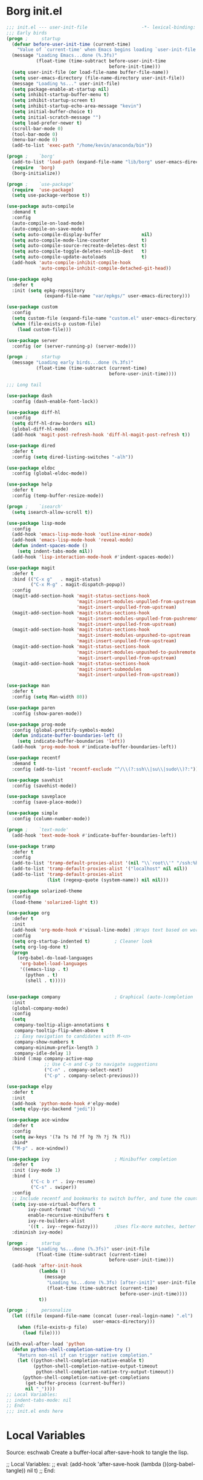 #+PROPERTY: header-args:emacs-lisp :tangle yes
* Borg init.el
#+BEGIN_SRC emacs-lisp
  ;;; init.el --- user-init-file                    -*- lexical-binding: t -*-
  ;;; Early birds
  (progn ;     startup
    (defvar before-user-init-time (current-time)
      "Value of `current-time' when Emacs begins loading `user-init-file'.")
    (message "Loading Emacs...done (%.3fs)"
             (float-time (time-subtract before-user-init-time
                                        before-init-time)))
    (setq user-init-file (or load-file-name buffer-file-name))
    (setq user-emacs-directory (file-name-directory user-init-file))
    (message "Loading %s..." user-init-file)
    (setq package-enable-at-startup nil)
    (setq inhibit-startup-buffer-menu t)
    (setq inhibit-startup-screen t)
    (setq inhibit-startup-echo-area-message "kevin")
    (setq initial-buffer-choice t)
    (setq initial-scratch-message "")
    (setq load-prefer-newer t)
    (scroll-bar-mode 0)
    (tool-bar-mode 0)
    (menu-bar-mode 0)
    (add-to-list 'exec-path "/home/kevin/anaconda/bin"))

  (progn ;    `borg'
    (add-to-list 'load-path (expand-file-name "lib/borg" user-emacs-directory))
    (require  'borg)
    (borg-initialize))

  (progn ;    `use-package'
    (require  'use-package)
    (setq use-package-verbose t))

  (use-package auto-compile
    :demand t
    :config
    (auto-compile-on-load-mode)
    (auto-compile-on-save-mode)
    (setq auto-compile-display-buffer               nil)
    (setq auto-compile-mode-line-counter            t)
    (setq auto-compile-source-recreate-deletes-dest t)
    (setq auto-compile-toggle-deletes-nonlib-dest   t)
    (setq auto-compile-update-autoloads             t)
    (add-hook 'auto-compile-inhibit-compile-hook
              'auto-compile-inhibit-compile-detached-git-head))

  (use-package epkg
    :defer t
    :init (setq epkg-repository
                (expand-file-name "var/epkgs/" user-emacs-directory)))

  (use-package custom
    :config
    (setq custom-file (expand-file-name "custom.el" user-emacs-directory))
    (when (file-exists-p custom-file)
      (load custom-file)))

  (use-package server
    :config (or (server-running-p) (server-mode)))

  (progn ;     startup
    (message "Loading early birds...done (%.3fs)"
             (float-time (time-subtract (current-time)
                                        before-user-init-time))))

  ;;; Long tail

  (use-package dash
    :config (dash-enable-font-lock))

  (use-package diff-hl
    :config
    (setq diff-hl-draw-borders nil)
    (global-diff-hl-mode)
    (add-hook 'magit-post-refresh-hook 'diff-hl-magit-post-refresh t))

  (use-package dired
    :defer t
    :config (setq dired-listing-switches "-alh"))

  (use-package eldoc
    :config (global-eldoc-mode))

  (use-package help
    :defer t
    :config (temp-buffer-resize-mode))

  (progn ;    `isearch'
    (setq isearch-allow-scroll t))

  (use-package lisp-mode
    :config
    (add-hook 'emacs-lisp-mode-hook 'outline-minor-mode)
    (add-hook 'emacs-lisp-mode-hook 'reveal-mode)
    (defun indent-spaces-mode ()
      (setq indent-tabs-mode nil))
    (add-hook 'lisp-interaction-mode-hook #'indent-spaces-mode))

  (use-package magit
    :defer t
    :bind (("C-x g"   . magit-status)
           ("C-x M-g" . magit-dispatch-popup))
    :config
    (magit-add-section-hook 'magit-status-sections-hook
                            'magit-insert-modules-unpulled-from-upstream
                            'magit-insert-unpulled-from-upstream)
    (magit-add-section-hook 'magit-status-sections-hook
                            'magit-insert-modules-unpulled-from-pushremote
                            'magit-insert-unpulled-from-upstream)
    (magit-add-section-hook 'magit-status-sections-hook
                            'magit-insert-modules-unpushed-to-upstream
                            'magit-insert-unpulled-from-upstream)
    (magit-add-section-hook 'magit-status-sections-hook
                            'magit-insert-modules-unpushed-to-pushremote
                            'magit-insert-unpulled-from-upstream)
    (magit-add-section-hook 'magit-status-sections-hook
                            'magit-insert-submodules
                            'magit-insert-unpulled-from-upstream))

  (use-package man
    :defer t
    :config (setq Man-width 80))

  (use-package paren
    :config (show-paren-mode))

  (use-package prog-mode
    :config (global-prettify-symbols-mode)
    (defun indicate-buffer-boundaries-left ()
      (setq indicate-buffer-boundaries 'left))
    (add-hook 'prog-mode-hook #'indicate-buffer-boundaries-left))

  (use-package recentf
    :demand t
    :config (add-to-list 'recentf-exclude "^/\\(?:ssh\\|su\\|sudo\\)?:"))

  (use-package savehist
    :config (savehist-mode))

  (use-package saveplace
    :config (save-place-mode))

  (use-package simple
    :config (column-number-mode))

  (progn ;    `text-mode'
    (add-hook 'text-mode-hook #'indicate-buffer-boundaries-left))

  (use-package tramp
    :defer t
    :config
    (add-to-list 'tramp-default-proxies-alist '(nil "\\`root\\'" "/ssh:%h:"))
    (add-to-list 'tramp-default-proxies-alist '("localhost" nil nil))
    (add-to-list 'tramp-default-proxies-alist
                 (list (regexp-quote (system-name)) nil nil)))

  (use-package solarized-theme
    :config
    (load-theme 'solarized-light t))

  (use-package org
    :defer t
    :init
    (add-hook 'org-mode-hook #'visual-line-mode) ;Wraps text based on word boundries
    :config
    (setq org-startup-indented t)         ; Cleaner look
    (setq org-log-done t)
    (progn
      (org-babel-do-load-languages
       'org-babel-load-languages
       '((emacs-lisp . t)
         (python . t)
         (shell . t)))))


  (use-package company                    ; Graphical (auto-)completion
    :init
    (global-company-mode)
    :config
    (setq
     company-tooltip-align-annotations t
     company-tooltip-flip-when-above t
     ;; Easy navigation to candidates with M-<n>
     company-show-numbers t
     company-minimum-prefix-length 3
     company-idle-delay 1)
    :bind (:map company-active-map
                ;; Use C-n and C-p to navigate suggestions
                ("C-n" . company-select-next)
                ("C-p" . company-select-previous)))

  (use-package elpy
    :defer t
    :init
    (add-hook 'python-mode-hook #'elpy-mode)
    (setq elpy-rpc-backend "jedi"))

  (use-package ace-window
    :defer t
    :config
    (setq aw-keys '(?a ?s ?d ?f ?g ?h ?j ?k ?l))
    :bind*
    ("M-p" . ace-window))

  (use-package ivy                        ; Minibuffer completion
    :defer t
    :init (ivy-mode 1)
    :bind (
           ("C-c b r" . ivy-resume)
           ("C-s" . swiper))
    :config
    ;; Include recentf and bookmarks to switch buffer, and tune the count format.
    (setq ivy-use-virtual-buffers t
          ivy-count-format "(%d/%d) "
          enable-recursive-minibuffers t
          ivy-re-builders-alist
          '((t . ivy--regex-fuzzy)))      ;Uses flx-more matches, better sorting
    :diminish ivy-mode)

  (progn ;     startup
    (message "Loading %s...done (%.3fs)" user-init-file
             (float-time (time-subtract (current-time)
                                        before-user-init-time)))
    (add-hook 'after-init-hook
              (lambda ()
                (message
                 "Loading %s...done (%.3fs) [after-init]" user-init-file
                 (float-time (time-subtract (current-time)
                                            before-user-init-time))))
              t))

  (progn ;     personalize
    (let ((file (expand-file-name (concat (user-real-login-name) ".el")
                                  user-emacs-directory)))
      (when (file-exists-p file)
        (load file))))

  (with-eval-after-load 'python
    (defun python-shell-completion-native-try ()
      "Return non-nil if can trigger native completion."
      (let ((python-shell-completion-native-enable t)
            (python-shell-completion-native-output-timeout
             python-shell-completion-native-try-output-timeout))
        (python-shell-completion-native-get-completions
         (get-buffer-process (current-buffer))
         nil "_"))))
  ;; Local Variables:
  ;; indent-tabs-mode: nil
  ;; End:
  ;;; init.el ends here
#+END_SRC
* Local Variables
Source: eschwab
Create a buffer-local after-save-hook to tangle the lisp.

;; Local Variables:
;; eval: (add-hook 'after-save-hook (lambda ()(org-babel-tangle)) nil t)
;; End:

